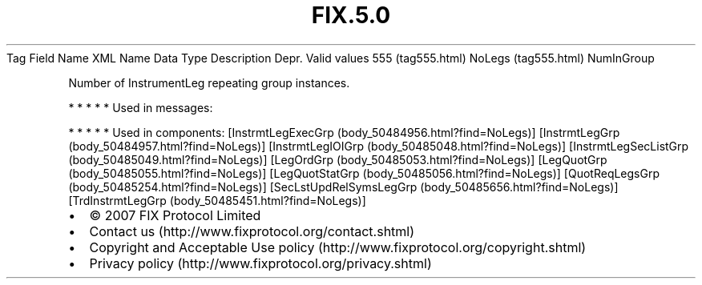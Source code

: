 .TH FIX.5.0 "" "" "Tag #555"
Tag
Field Name
XML Name
Data Type
Description
Depr.
Valid values
555 (tag555.html)
NoLegs (tag555.html)
NumInGroup
.PP
Number of InstrumentLeg repeating group instances.
.PP
   *   *   *   *   *
Used in messages:
.PP
   *   *   *   *   *
Used in components:
[InstrmtLegExecGrp (body_50484956.html?find=NoLegs)]
[InstrmtLegGrp (body_50484957.html?find=NoLegs)]
[InstrmtLegIOIGrp (body_50485048.html?find=NoLegs)]
[InstrmtLegSecListGrp (body_50485049.html?find=NoLegs)]
[LegOrdGrp (body_50485053.html?find=NoLegs)]
[LegQuotGrp (body_50485055.html?find=NoLegs)]
[LegQuotStatGrp (body_50485056.html?find=NoLegs)]
[QuotReqLegsGrp (body_50485254.html?find=NoLegs)]
[SecLstUpdRelSymsLegGrp (body_50485656.html?find=NoLegs)]
[TrdInstrmtLegGrp (body_50485451.html?find=NoLegs)]

.PD 0
.P
.PD

.PP
.PP
.IP \[bu] 2
© 2007 FIX Protocol Limited
.IP \[bu] 2
Contact us (http://www.fixprotocol.org/contact.shtml)
.IP \[bu] 2
Copyright and Acceptable Use policy (http://www.fixprotocol.org/copyright.shtml)
.IP \[bu] 2
Privacy policy (http://www.fixprotocol.org/privacy.shtml)
